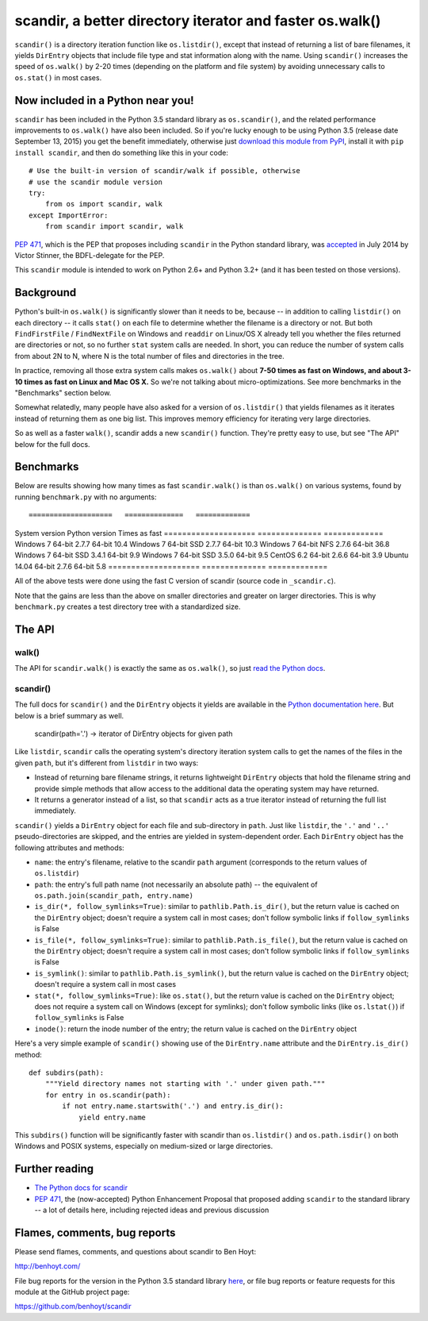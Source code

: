 scandir, a better directory iterator and faster os.walk()
=========================================================

``scandir()`` is a directory iteration function like ``os.listdir()``,
except that instead of returning a list of bare filenames, it yields
``DirEntry`` objects that include file type and stat information along
with the name. Using ``scandir()`` increases the speed of ``os.walk()``
by 2-20 times (depending on the platform and file system) by avoiding
unnecessary calls to ``os.stat()`` in most cases.


Now included in a Python near you!
----------------------------------

``scandir`` has been included in the Python 3.5 standard library as
``os.scandir()``, and the related performance improvements to
``os.walk()`` have also been included. So if you're lucky enough to be
using Python 3.5 (release date September 13, 2015) you get the benefit
immediately, otherwise just `download this module from PyPI <https://pypi.python.org/pypi/scandir>`_,
install it with ``pip install scandir``, and then do something like
this in your code::

    # Use the built-in version of scandir/walk if possible, otherwise
    # use the scandir module version
    try:
        from os import scandir, walk
    except ImportError:
        from scandir import scandir, walk

`PEP 471 <https://www.python.org/dev/peps/pep-0471/>`_, which is the
PEP that proposes including ``scandir`` in the Python standard library,
was `accepted <https://mail.python.org/pipermail/python-dev/2014-July/135561.html>`_
in July 2014 by Victor Stinner, the BDFL-delegate for the PEP.

This ``scandir`` module is intended to work on Python 2.6+ and Python
3.2+ (and it has been tested on those versions).


Background
----------

Python's built-in ``os.walk()`` is significantly slower than it needs to be,
because -- in addition to calling ``listdir()`` on each directory -- it calls
``stat()`` on each file to determine whether the filename is a directory or not.
But both ``FindFirstFile`` / ``FindNextFile`` on Windows and ``readdir`` on Linux/OS
X already tell you whether the files returned are directories or not, so
no further ``stat`` system calls are needed. In short, you can reduce the number
of system calls from about 2N to N, where N is the total number of files and
directories in the tree.

In practice, removing all those extra system calls makes ``os.walk()`` about
**7-50 times as fast on Windows, and about 3-10 times as fast on Linux and Mac OS
X.** So we're not talking about micro-optimizations. See more benchmarks
in the "Benchmarks" section below.

Somewhat relatedly, many people have also asked for a version of
``os.listdir()`` that yields filenames as it iterates instead of returning them
as one big list. This improves memory efficiency for iterating very large
directories.

So as well as a faster ``walk()``, scandir adds a new ``scandir()`` function.
They're pretty easy to use, but see "The API" below for the full docs.


Benchmarks
----------

Below are results showing how many times as fast ``scandir.walk()`` is than
``os.walk()`` on various systems, found by running ``benchmark.py`` with no
arguments::

====================   ==============   =============
System version         Python version   Times as fast
====================   ==============   =============
Windows 7 64-bit       2.7.7 64-bit              10.4
Windows 7 64-bit SSD   2.7.7 64-bit              10.3
Windows 7 64-bit NFS   2.7.6 64-bit              36.8
Windows 7 64-bit SSD   3.4.1 64-bit               9.9
Windows 7 64-bit SSD   3.5.0 64-bit               9.5
CentOS 6.2 64-bit      2.6.6 64-bit               3.9
Ubuntu 14.04 64-bit    2.7.6 64-bit               5.8
====================   ==============   =============

All of the above tests were done using the fast C version of scandir
(source code in ``_scandir.c``).

Note that the gains are less than the above on smaller directories and greater
on larger directories. This is why ``benchmark.py`` creates a test directory
tree with a standardized size.


The API
-------

walk()
~~~~~~

The API for ``scandir.walk()`` is exactly the same as ``os.walk()``, so just
`read the Python docs <https://docs.python.org/3.5/library/os.html#os.walk>`_.

scandir()
~~~~~~~~~

The full docs for ``scandir()`` and the ``DirEntry`` objects it yields are
available in the `Python documentation here <https://docs.python.org/3.5/library/os.html#os.scandir>`_. 
But below is a brief summary as well.

    scandir(path='.') -> iterator of DirEntry objects for given path

Like ``listdir``, ``scandir`` calls the operating system's directory
iteration system calls to get the names of the files in the given
``path``, but it's different from ``listdir`` in two ways:

* Instead of returning bare filename strings, it returns lightweight
  ``DirEntry`` objects that hold the filename string and provide
  simple methods that allow access to the additional data the
  operating system may have returned.

* It returns a generator instead of a list, so that ``scandir`` acts
  as a true iterator instead of returning the full list immediately.

``scandir()`` yields a ``DirEntry`` object for each file and
sub-directory in ``path``. Just like ``listdir``, the ``'.'``
and ``'..'`` pseudo-directories are skipped, and the entries are
yielded in system-dependent order. Each ``DirEntry`` object has the
following attributes and methods:

* ``name``: the entry's filename, relative to the scandir ``path``
  argument (corresponds to the return values of ``os.listdir``)

* ``path``: the entry's full path name (not necessarily an absolute
  path) -- the equivalent of ``os.path.join(scandir_path, entry.name)``

* ``is_dir(*, follow_symlinks=True)``: similar to
  ``pathlib.Path.is_dir()``, but the return value is cached on the
  ``DirEntry`` object; doesn't require a system call in most cases;
  don't follow symbolic links if ``follow_symlinks`` is False

* ``is_file(*, follow_symlinks=True)``: similar to
  ``pathlib.Path.is_file()``, but the return value is cached on the
  ``DirEntry`` object; doesn't require a system call in most cases; 
  don't follow symbolic links if ``follow_symlinks`` is False

* ``is_symlink()``: similar to ``pathlib.Path.is_symlink()``, but the
  return value is cached on the ``DirEntry`` object; doesn't require a
  system call in most cases

* ``stat(*, follow_symlinks=True)``: like ``os.stat()``, but the
  return value is cached on the ``DirEntry`` object; does not require a
  system call on Windows (except for symlinks); don't follow symbolic links
  (like ``os.lstat()``) if ``follow_symlinks`` is False

* ``inode()``: return the inode number of the entry; the return value
  is cached on the ``DirEntry`` object

Here's a very simple example of ``scandir()`` showing use of the
``DirEntry.name`` attribute and the ``DirEntry.is_dir()`` method::

    def subdirs(path):
        """Yield directory names not starting with '.' under given path."""
        for entry in os.scandir(path):
            if not entry.name.startswith('.') and entry.is_dir():
                yield entry.name

This ``subdirs()`` function will be significantly faster with scandir
than ``os.listdir()`` and ``os.path.isdir()`` on both Windows and POSIX
systems, especially on medium-sized or large directories.


Further reading
---------------

* `The Python docs for scandir <https://docs.python.org/3.5/library/os.html#os.scandir>`_
* `PEP 471 <https://www.python.org/dev/peps/pep-0471/>`_, the
  (now-accepted) Python Enhancement Proposal that proposed adding
  ``scandir`` to the standard library -- a lot of details here,
  including rejected ideas and previous discussion


Flames, comments, bug reports
-----------------------------

Please send flames, comments, and questions about scandir to Ben Hoyt:

http://benhoyt.com/

File bug reports for the version in the Python 3.5 standard library
`here <https://docs.python.org/3.5/bugs.html>`_, or file bug reports
or feature requests for this module at the GitHub project page:

https://github.com/benhoyt/scandir
